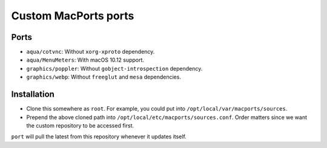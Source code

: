 =====================
Custom MacPorts ports
=====================


Ports
=====

- ``aqua/cotvnc``: Without ``xorg-xproto`` dependency.
- ``aqua/MenuMeters``: With macOS 10.12 support.
- ``graphics/poppler``: Without ``gobject-introspection`` dependency.
- ``graphics/webp``: Without ``freeglut`` and ``mesa`` dependencies.


Installation
============

- Clone this somewhere as ``root``. For example, you could put into
  ``/opt/local/var/macports/sources``.
- Prepend the above cloned path into ``/opt/local/etc/macports/sources.conf``.
  Order matters since we want the custom repository to be accessed first.

``port`` will pull the latest from this repository whenever it updates itself.
